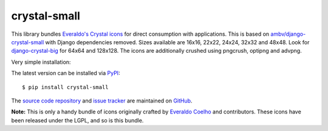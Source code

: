 --------------------
crystal-small
--------------------

This library bundles `Everaldo's Crystal icons
<http://www.everaldo.com/crystal/>`_ for direct consumption with applications.
This is based on `ambv/django-crystal-small <https://github.com/ambv/django-crystal-small>`_
with Django dependencies removed. Sizes available are 16x16, 22x22, 24x24, 32x32 and 48x48.
Look for `django-crystal-big <http://pypi.python.org/pypi/django-crystal-big/>`_ for
64x64 and 128x128. The icons are additionally crushed using pngcrush, optipng
and advpng.

Very simple installation:

The latest version can be installed via `PyPI
<http://pypi.python.org/pypi/crystal-small/>`_::

  $ pip install crystal-small

The `source code repository <http://github.com/mds-dwa/crystal-small>`_
and `issue tracker <http://github.com/mds-dwa/crystal-small/issues>`_
are maintained on `GitHub <http://github.com/mds-dwa/crystal-small>`_.

**Note:** This is only a handy bundle of icons originally
crafted by `Everaldo Coelho <http://www.everaldo.com/about/>`_ and contributors.
These icons have been released under the LGPL, and so is this bundle.
